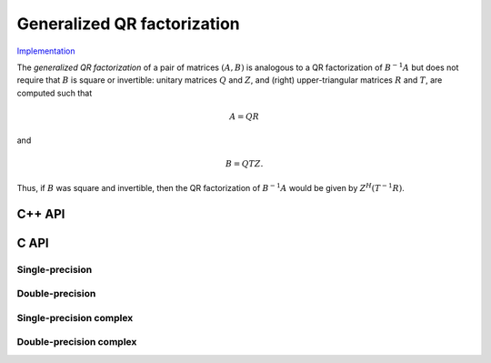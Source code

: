 Generalized QR factorization
============================

`Implementation <https://github.com/elemental/Elemental/blob/master/src/lapack_like/factor/dense/GQR.cpp>`__

The *generalized QR factorization* of a pair of matrices :math:`(A,B)` is 
analogous to a QR factorization of :math:`B^{-1} A` but does not require that
:math:`B` is square or invertible: 
unitary matrices :math:`Q` and :math:`Z`, and (right) upper-triangular matrices 
:math:`R` and :math:`T`, are computed such that

.. math::

   A = Q R


and

.. math::

   B = Q T Z.

Thus, if :math:`B` was square and invertible, then the QR factorization of 
:math:`B^{-1} A` would be given by :math:`Z^H (T^{-1} R)`.

C++ API
-------

.. cpp:function:: void GQR( Matrix<F>& A, Matrix<F>& tA, Matrix<Base<F>>& dA, Matrix<F>& B, Matrix<F>& tB, Matrix<Base<F>>& dB )
.. cpp:function:: void GQR( AbstractDistMatrix<F>& A, AbstractDistMatrix<F>& tA, AbstractDistMatrix<Base<F>>& dA, AbstractDistMatrix<F>& B, AbstractDistMatrix<F>& tB, AbstractDistMatrix<Base<F>>& dB )

   Overwrite `A` with both `R` and the (scaled) Householder vectors 
   which, along with the scalings `tA` and sign changes `dA`, define
   `Q`. Likewise, `B` is overwritten with both `T` and the (scaled) Householder 
   vectors which define `Z`.

.. cpp:function:: void gqr::ExplicitTriang( Matrix<F>& A, Matrix<F>& B )
.. cpp:function:: void gqr::ExplicitTriang( AbstractDistMatrix<F>& A, AbstractDistMatrix<F>& B )

   Overwrite `A` with `R` and `B` with `T`.

C API
-----

Single-precision
^^^^^^^^^^^^^^^^
.. c:function:: ElError ElGQR_s( ElMatrix_s A, ElMatrix_s tA, ElMatrix_s dA, ElMatrix_s B, ElMatrix_s tB, ElMatrix_s dB )
.. c:function:: ElError ElGQRDist_s( ElDistMatrix_s A, ElDistMatrix_s tA, ElDistMatrix_s dA, ElDistMatrix_s B, ElDistMatrix_s tB, ElDistMatrix_s dB )

   Overwrite `A` with both `R` and the (scaled) Householder vectors 
   which, along with the scalings `tA` and sign changes `dA`, define
   `Q`. Likewise, `B` is overwritten with both `T` and the (scaled) Householder 
   vectors which define `Z`.

.. c:function:: ElError ElGQRExplicitTriang_s( ElMatrix_s A, ElMatrix_s B )
.. c:function:: ElError ElGQRExplicitTriangDist_s( ElDistMatrix_s A, ElDistMatrix_s B )

   Overwrite `A` with `R` and `B` with `T`.

Double-precision
^^^^^^^^^^^^^^^^
.. c:function:: ElError ElGQR_d( ElMatrix_d A, ElMatrix_d tA, ElMatrix_d dA, ElMatrix_d B, ElMatrix_d tB, ElMatrix_d dB )
.. c:function:: ElError ElGQRDist_d( ElDistMatrix_d A, ElDistMatrix_d tA, ElDistMatrix_d dA, ElDistMatrix_d B, ElDistMatrix_d tB, ElDistMatrix_d dB )

   Overwrite `A` with both `R` and the (scaled) Householder vectors 
   which, along with the scalings `tA` and sign changes `dA`, define
   `Q`. Likewise, `B` is overwritten with both `T` and the (scaled) Householder 
   vectors which define `Z`.

.. c:function:: ElError ElGQRExplicitTriang_d( ElMatrix_d A, ElMatrix_d B )
.. c:function:: ElError ElGQRExplicitTriangDist_d( ElDistMatrix_d A, ElDistMatrix_d B )

   Overwrite `A` with `R` and `B` with `T`.

Single-precision complex
^^^^^^^^^^^^^^^^^^^^^^^^
.. c:function:: ElError ElGQR_c( ElMatrix_c A, ElMatrix_c tA, ElMatrix_s dA, ElMatrix_c B, ElMatrix_c tB, ElMatrix_s dB )
.. c:function:: ElError ElGQRDist_c( ElDistMatrix_c A, ElDistMatrix_c tA, ElDistMatrix_s dA, ElDistMatrix_c B, ElDistMatrix_c tB, ElDistMatrix_s dB )

   Overwrite `A` with both `R` and the (scaled) Householder vectors 
   which, along with the scalings `tA` and sign changes `dA`, define
   `Q`. Likewise, `B` is overwritten with both `T` and the (scaled) Householder 
   vectors which define `Z`.

.. c:function:: ElError ElGQRExplicitTriang_c( ElMatrix_c A, ElMatrix_c B )
.. c:function:: ElError ElGQRExplicitTriangDist_c( ElDistMatrix_c A, ElDistMatrix_c B )

   Overwrite `A` with `R` and `B` with `T`.

Double-precision complex
^^^^^^^^^^^^^^^^^^^^^^^^
.. c:function:: ElError ElGQR_z( ElMatrix_z A, ElMatrix_z tA, ElMatrix_d dA, ElMatrix_z B, ElMatrix_z tB, ElMatrix_d dB )
.. c:function:: ElError ElGQRDist_z( ElDistMatrix_z A, ElDistMatrix_z tA, ElDistMatrix_d dA, ElDistMatrix_z B, ElDistMatrix_z tB, ElDistMatrix_d dB )

   Overwrite `A` with both `R` and the (scaled) Householder vectors 
   which, along with the scalings `tA` and sign changes `dA`, define
   `Q`. Likewise, `B` is overwritten with both `T` and the (scaled) Householder 
   vectors which define `Z`.

.. c:function:: ElError ElGQRExplicitTriang_z( ElMatrix_z A, ElMatrix_z B )
.. c:function:: ElError ElGQRExplicitTriangDist_z( ElDistMatrix_z A, ElDistMatrix_z B )

   Overwrite `A` with `R` and `B` with `T`.
